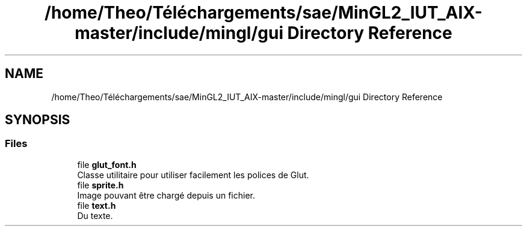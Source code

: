 .TH "/home/Theo/Téléchargements/sae/MinGL2_IUT_AIX-master/include/mingl/gui Directory Reference" 3 "Sun Jan 12 2025" "My Project" \" -*- nroff -*-
.ad l
.nh
.SH NAME
/home/Theo/Téléchargements/sae/MinGL2_IUT_AIX-master/include/mingl/gui Directory Reference
.SH SYNOPSIS
.br
.PP
.SS "Files"

.in +1c
.ti -1c
.RI "file \fBglut_font\&.h\fP"
.br
.RI "Classe utilitaire pour utiliser facilement les polices de Glut\&. "
.ti -1c
.RI "file \fBsprite\&.h\fP"
.br
.RI "Image pouvant être chargé depuis un fichier\&. "
.ti -1c
.RI "file \fBtext\&.h\fP"
.br
.RI "Du texte\&. "
.in -1c
